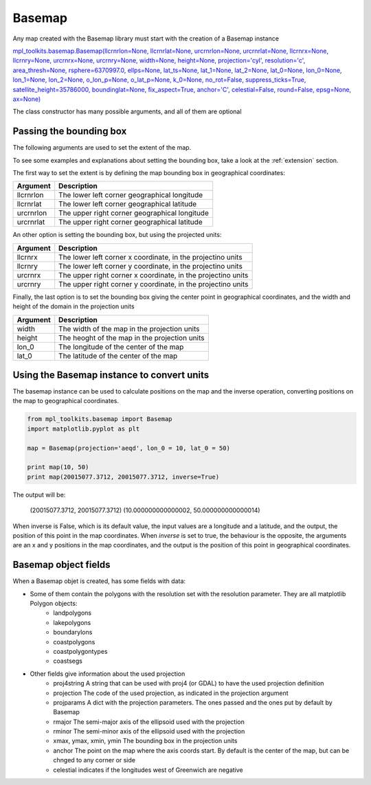 .. _basemap:

Basemap
-------
Any map created with the Basemap library must start with the creation of a Basemap instance

`mpl_toolkits.basemap.Basemap(llcrnrlon=None, llcrnrlat=None, urcrnrlon=None, urcrnrlat=None, llcrnrx=None, llcrnry=None, urcrnrx=None, urcrnry=None, width=None, height=None, projection='cyl', resolution='c', area_thresh=None, rsphere=6370997.0, ellps=None, lat_ts=None, lat_1=None, lat_2=None, lat_0=None, lon_0=None, lon_1=None, lon_2=None, o_lon_p=None, o_lat_p=None, k_0=None, no_rot=False, suppress_ticks=True, satellite_height=35786000, boundinglat=None, fix_aspect=True, anchor='C', celestial=False, round=False, epsg=None, ax=None) <http://matplotlib.org/basemap/api/basemap_api.html#mpl_toolkits.basemap.Basemap>`_

The class constructor has many possible arguments, and all of them are optional

Passing the bounding box
^^^^^^^^^^^^^^^^^^^^^^^^
The following arguments are used to set the extent of the map.

To see some examples and explanations about setting the bounding box, take a look at the :ref:`extension` section.

The first way to set the extent is by defining the map bounding box in geographical coordinates:

========= ===========
Argument  Description
========= ===========
llcrnrlon The lower left corner geographical longitude
llcrnrlat The lower left corner geographical latitude
urcrnrlon The upper right corner geographical longitude
urcrnrlat The upper right corner geographical latitude
========= ===========

An other option is setting the bounding box, but using the projected units:

========= ===========
Argument  Description
========= ===========
llcrnrx   The lower left corner x coordinate, in the projectino units
llcrnry   The lower left corner y coordinate, in the projectino units
urcrnrx   The upper right corner x coordinate, in the projectino units
urcrnry   The upper right corner y coordinate, in the projectino units
========= ===========

Finally, the last option is to set the bounding box giving the center point in geographical coordinates, and the width and height of the domain in the projection units

========= ===========
Argument  Description
========= ===========
width     The width of the map in the projection units
height    The heoght of the map in the projection units
lon_0     The longitude of the center of the map
lat_0     The latitude  of the center of the map
========= ===========

Using the Basemap instance to convert units
^^^^^^^^^^^^^^^^^^^^^^^^^^^^^^^^^^^^^^^^^^^
The basemap instance can be used to calculate positions on the map and the inverse operation, converting positions on the map to geographical coordinates.

.. code-block:: python

	from mpl_toolkits.basemap import Basemap
	import matplotlib.pyplot as plt
	
	map = Basemap(projection='aeqd', lon_0 = 10, lat_0 = 50)
	
	print map(10, 50)
	print map(20015077.3712, 20015077.3712, inverse=True)

The output will be:
	
	(20015077.3712, 20015077.3712)
	(10.000000000000002, 50.000000000000014)

When inverse is False, which is its default value, the input values are a longitude and a latitude, and the output, the position of this point in the map coordinates. When *inverse* is set to true, the behaviour is the opposite, the arguments are an x and y positions in the map coordinates, and the output is the position of this point in geographical coordinates.

Basemap object fields
^^^^^^^^^^^^^^^^^^^^^
When a Basemap objet is created, has some fields with data:

* Some of them contain the polygons with the resolution set with the resolution parameter. They are all matplotlib Polygon objects:
	* landpolygons
	* lakepolygons
	* boundarylons
	* coastpolygons
	* coastpolygontypes
	* coastsegs
* Other fields give information about the used projection
	* proj4string A string that can be used with proj4 (or GDAL) to have the used projection definition
	* projection The code of the used projection, as indicated in the projection argument
	* projparams A dict with the projection parameters. The ones passed and the ones put by default by Basemap 
	* rmajor The semi-major axis of the ellipsoid used with the projection
	* rminor The semi-minor axis of the ellipsoid used with the projection
	* xmax, ymax, xmin, ymin The bounding box in the projection units
	* anchor The point on the map where the axis coords start. By default is the center of the map, but can be chnged to any corner or side
	* celestial indicates if the longitudes west of Greenwich are negative 